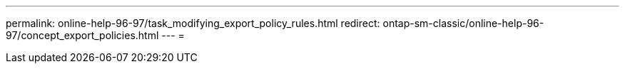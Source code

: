 ---
permalink: online-help-96-97/task_modifying_export_policy_rules.html 
redirect: ontap-sm-classic/online-help-96-97/concept_export_policies.html 
---
= 


